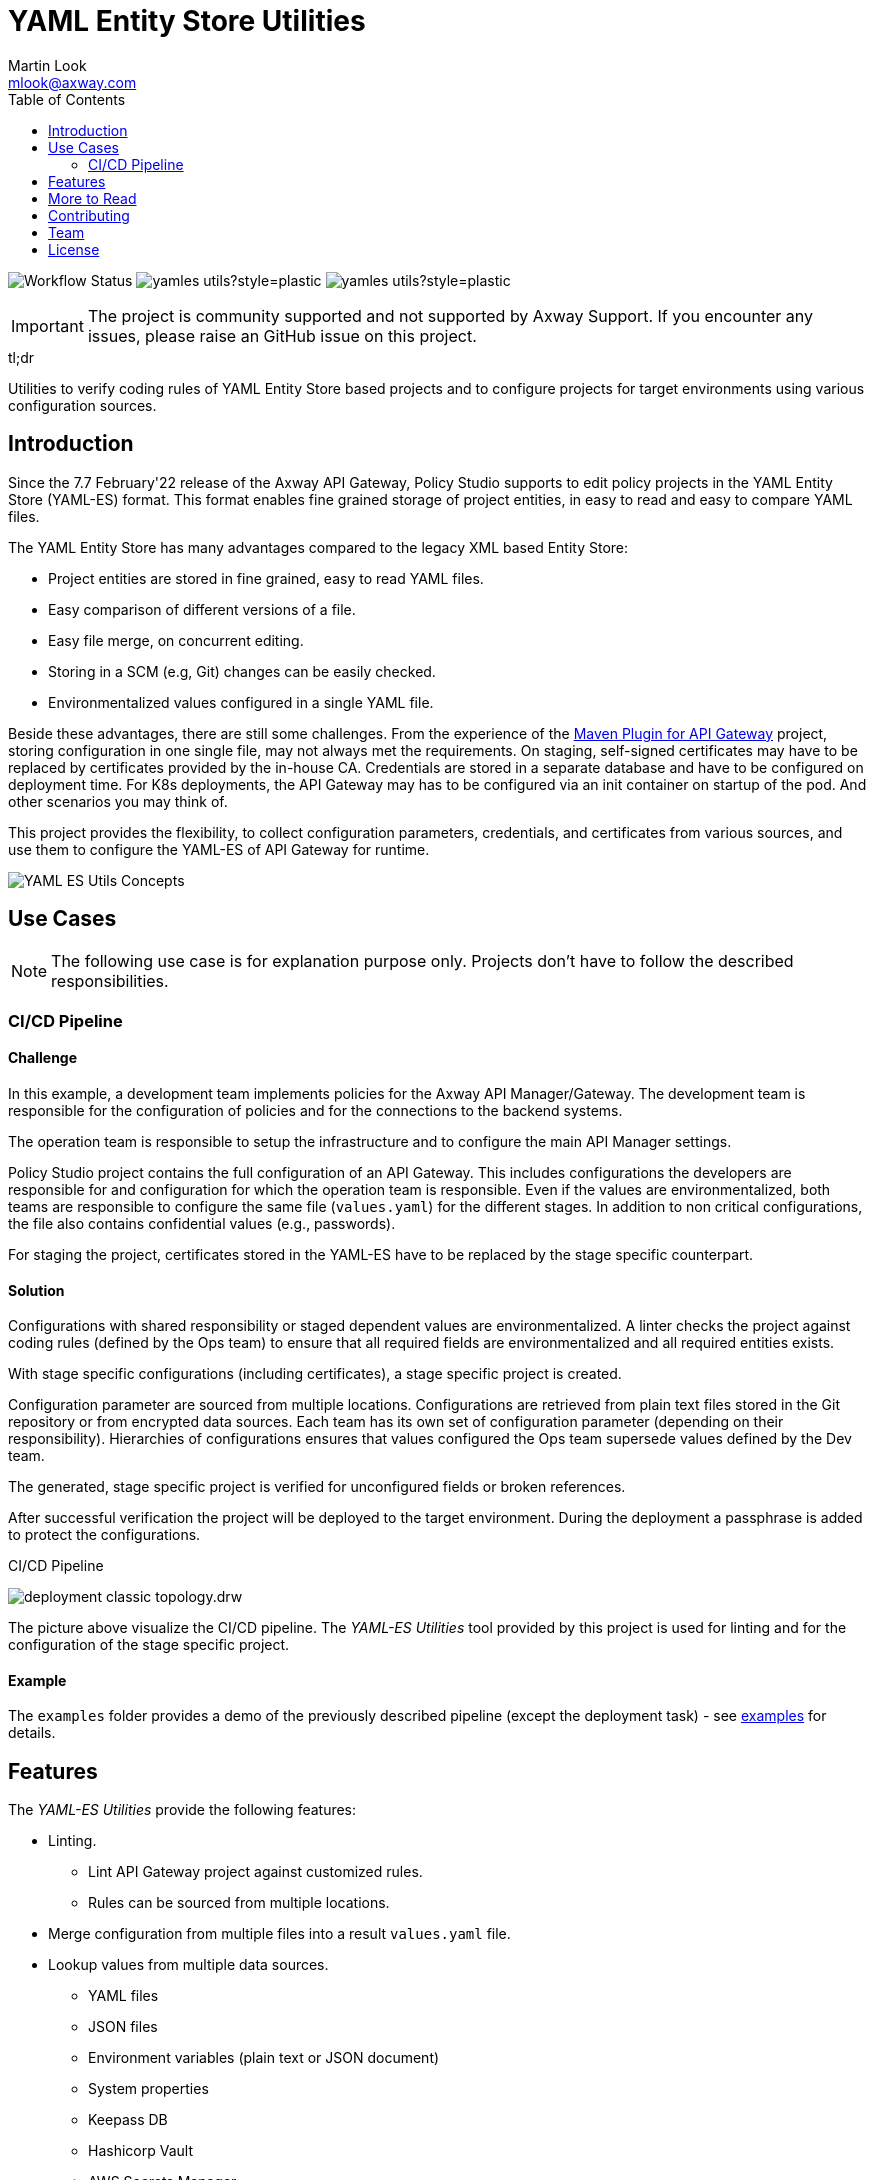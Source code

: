 = YAML Entity Store Utilities
:Author: Martin Look
:Email: mlook@axway.com
:toc:
ifndef::env-github[:icons: font]
ifdef::env-github[]
:outfilesuffix: .adoc
:!toc-title:
:caution-caption: :fire:
:important-caption: :exclamation:
:note-caption: :paperclip:
:tip-caption: :bulb:
:warning-caption: :warning:
endif::[]
:project-ver: 0.1.0

image:https://github.com/Axway-API-Management-Plus/yamles-utils/actions/workflows/maven-publish.yml/badge.svg[Workflow Status]
image:https://img.shields.io/github/license/Axway-API-Management-Plus/yamles-utils?style=plastic[]
image:https://img.shields.io/github/v/release/Axway-API-Management-Plus/yamles-utils?style=plastic[]


IMPORTANT: The project is community supported and not supported by Axway Support. If you encounter any issues, please raise an GitHub issue on this project.

[sidebar]
.tl;dr
--
Utilities to verify coding rules of YAML Entity Store based projects and to configure projects for target environments using various configuration sources.
--

== Introduction

Since the 7.7 February'22 release of the Axway API Gateway, Policy Studio supports to edit policy projects in the YAML Entity Store (YAML-ES) format.
This format enables fine grained storage of project entities, in easy to read and easy to compare YAML files.

The YAML Entity Store has many advantages compared to the legacy XML based Entity Store:

* Project entities are stored in fine grained, easy to read YAML files.
* Easy comparison of different versions of a file.
* Easy file merge, on concurrent editing.
* Storing in a SCM (e.g, Git) changes can be easily checked.
* Environmentalized values configured in a single YAML file.

Beside these advantages, there are still some challenges.
From the experience of the link:https://github.com/Axway-API-Management-Plus/apigw-maven-plugin[Maven Plugin for API Gateway] project, storing configuration in one single file, may not always met the requirements.
On staging, self-signed certificates may have to be replaced by certificates provided by the in-house CA.
Credentials are stored in a separate database and have to be configured on deployment time.
For K8s deployments, the API Gateway may has to be configured via an init container on startup of the pod. And other scenarios you may think of.

This project provides the flexibility, to collect configuration parameters, credentials, and certificates from various sources, and use them to configure the YAML-ES of API Gateway for runtime.

image:docs/asciidoc/images/concept.drw.png[YAML ES Utils Concepts]

== Use Cases

NOTE: The following use case is for explanation purpose only.
Projects don't have to follow the described responsibilities.

=== CI/CD Pipeline

==== Challenge

In this example, a development team implements policies for the Axway API Manager/Gateway.
The development team is responsible for the configuration of policies and for the connections to the backend systems.

The operation team is responsible to setup the infrastructure and to configure the main API Manager settings.

Policy Studio project contains the full configuration of an API Gateway.
This includes configurations the developers are responsible for and configuration for which the operation team is responsible.
Even if the values are environmentalized, both teams are responsible to configure the same file (`values.yaml`) for the different stages.
In addition to non critical configurations, the file also contains confidential values (e.g., passwords).

For staging the project, certificates stored in the YAML-ES have to be replaced by the stage specific counterpart.

==== Solution

Configurations with shared responsibility or staged dependent values are environmentalized.
A linter checks the project against coding rules (defined by the Ops team) to ensure that all required fields are environmentalized and all required entities exists.

With stage specific configurations (including certificates), a stage specific project is created.

Configuration parameter are sourced from multiple locations.
Configurations are retrieved from plain text files stored in the Git repository or from encrypted data sources.
Each team has its own set of configuration parameter (depending on their responsibility). Hierarchies of configurations ensures that values configured the Ops team supersede values defined by the Dev team.

The generated, stage specific project is verified for unconfigured fields or broken references.

After successful verification the project will be deployed to the target environment.
During the deployment a passphrase is added to protect the configurations.

.CI/CD Pipeline
image:docs/asciidoc/images/deployment-classic-topology.drw.png[]

The picture above visualize the CI/CD pipeline.
The _YAML-ES Utilities_ tool provided by this project is used for linting and for the configuration of the stage specific project.

==== Example

The `examples` folder provides a demo of the previously described pipeline (except the deployment task) - see link:examples/README.adoc[examples] for details.

== Features

The _YAML-ES Utilities_ provide the following features:

* Linting.
** Lint API Gateway project against customized rules.
** Rules can be sourced from multiple locations.
* Merge configuration from multiple files into a result `values.yaml` file.
* Lookup values from multiple data sources.
*** YAML files
*** JSON files
*** Environment variables (plain text or JSON document)
*** System properties
*** Keepass DB
*** Hashicorp Vault
*** AWS Secrets Manager
* Merge certificates from multiple sources into the API Gateway project.
** Keystore: Add/overwrite certificates from PKCS#12 or JKS key stores
** Simple: Add/overwrite certificates by simple Base64 encoded values (can be combined with value lookup, see above).
** Remover: Remove certificates from the project
** AWS Certificate Manager

== More to Read

* https://axway-api-management-plus.github.io/yamles-utils/[User Guide]
* https://docs.axway.com/bundle/axway-open-docs/page/docs/api_mgmt_overview/index.html[Amplify API Management]
* https://docs.axway.com/bundle/axway-open-docs/page/docs/apim_yamles/index.html[YAML Configuration]
* https://docs.axway.com/bundle/axway-open-docs/page/docs/apim_yamles/yamles_structure/index.html[YAML Entity Store Structure]

== Contributing
Please read https://github.com/Axway-API-Management-Plus/Common/blob/master/Contributing.md[Contributing] for details on our code of conduct, and the process for submitting pull requests to us.

== Team
image:https://raw.githubusercontent.com/Axway-API-Management-Plus/Common/master/img/AxwayLogoSmall.png[Axway Logo] Axway Team

== License
link:./LICENSE[Apache License 2.0]
